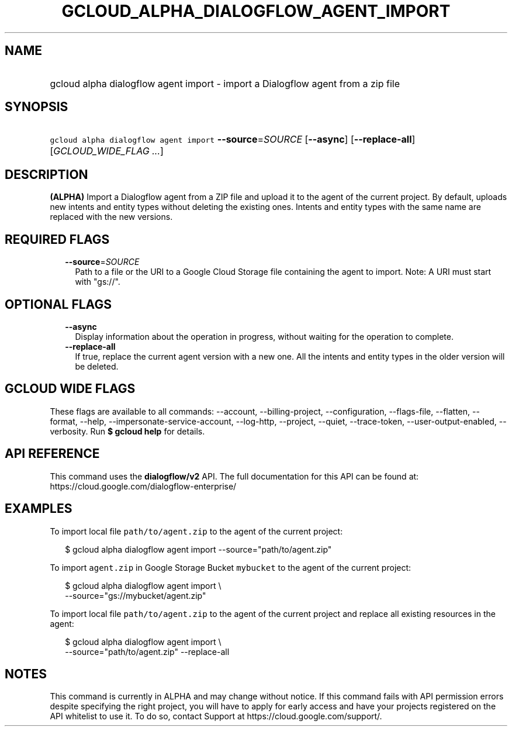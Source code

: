 
.TH "GCLOUD_ALPHA_DIALOGFLOW_AGENT_IMPORT" 1



.SH "NAME"
.HP
gcloud alpha dialogflow agent import \- import a Dialogflow agent from a zip file



.SH "SYNOPSIS"
.HP
\f5gcloud alpha dialogflow agent import\fR \fB\-\-source\fR=\fISOURCE\fR [\fB\-\-async\fR] [\fB\-\-replace\-all\fR] [\fIGCLOUD_WIDE_FLAG\ ...\fR]



.SH "DESCRIPTION"

\fB(ALPHA)\fR Import a Dialogflow agent from a ZIP file and upload it to the
agent of the current project. By default, uploads new intents and entity types
without deleting the existing ones. Intents and entity types with the same name
are replaced with the new versions.



.SH "REQUIRED FLAGS"

.RS 2m
.TP 2m
\fB\-\-source\fR=\fISOURCE\fR
Path to a file or the URI to a Google Cloud Storage file containing the agent to
import. Note: A URI must start with "gs://".


.RE
.sp

.SH "OPTIONAL FLAGS"

.RS 2m
.TP 2m
\fB\-\-async\fR
Display information about the operation in progress, without waiting for the
operation to complete.

.TP 2m
\fB\-\-replace\-all\fR
If true, replace the current agent version with a new one. All the intents and
entity types in the older version will be deleted.


.RE
.sp

.SH "GCLOUD WIDE FLAGS"

These flags are available to all commands: \-\-account, \-\-billing\-project,
\-\-configuration, \-\-flags\-file, \-\-flatten, \-\-format, \-\-help,
\-\-impersonate\-service\-account, \-\-log\-http, \-\-project, \-\-quiet,
\-\-trace\-token, \-\-user\-output\-enabled, \-\-verbosity. Run \fB$ gcloud
help\fR for details.



.SH "API REFERENCE"

This command uses the \fBdialogflow/v2\fR API. The full documentation for this
API can be found at: https://cloud.google.com/dialogflow\-enterprise/



.SH "EXAMPLES"

To import local file \f5path/to/agent.zip\fR to the agent of the current
project:

.RS 2m
$ gcloud alpha dialogflow agent import \-\-source="path/to/agent.zip"
.RE

To import \f5agent.zip\fR in Google Storage Bucket \f5mybucket\fR to the agent
of the current project:

.RS 2m
$ gcloud alpha dialogflow agent import \e
    \-\-source="gs://mybucket/agent.zip"
.RE

To import local file \f5path/to/agent.zip\fR to the agent of the current project
and replace all existing resources in the agent:

.RS 2m
$ gcloud alpha dialogflow agent import \e
    \-\-source="path/to/agent.zip" \-\-replace\-all
.RE



.SH "NOTES"

This command is currently in ALPHA and may change without notice. If this
command fails with API permission errors despite specifying the right project,
you will have to apply for early access and have your projects registered on the
API whitelist to use it. To do so, contact Support at
https://cloud.google.com/support/.

